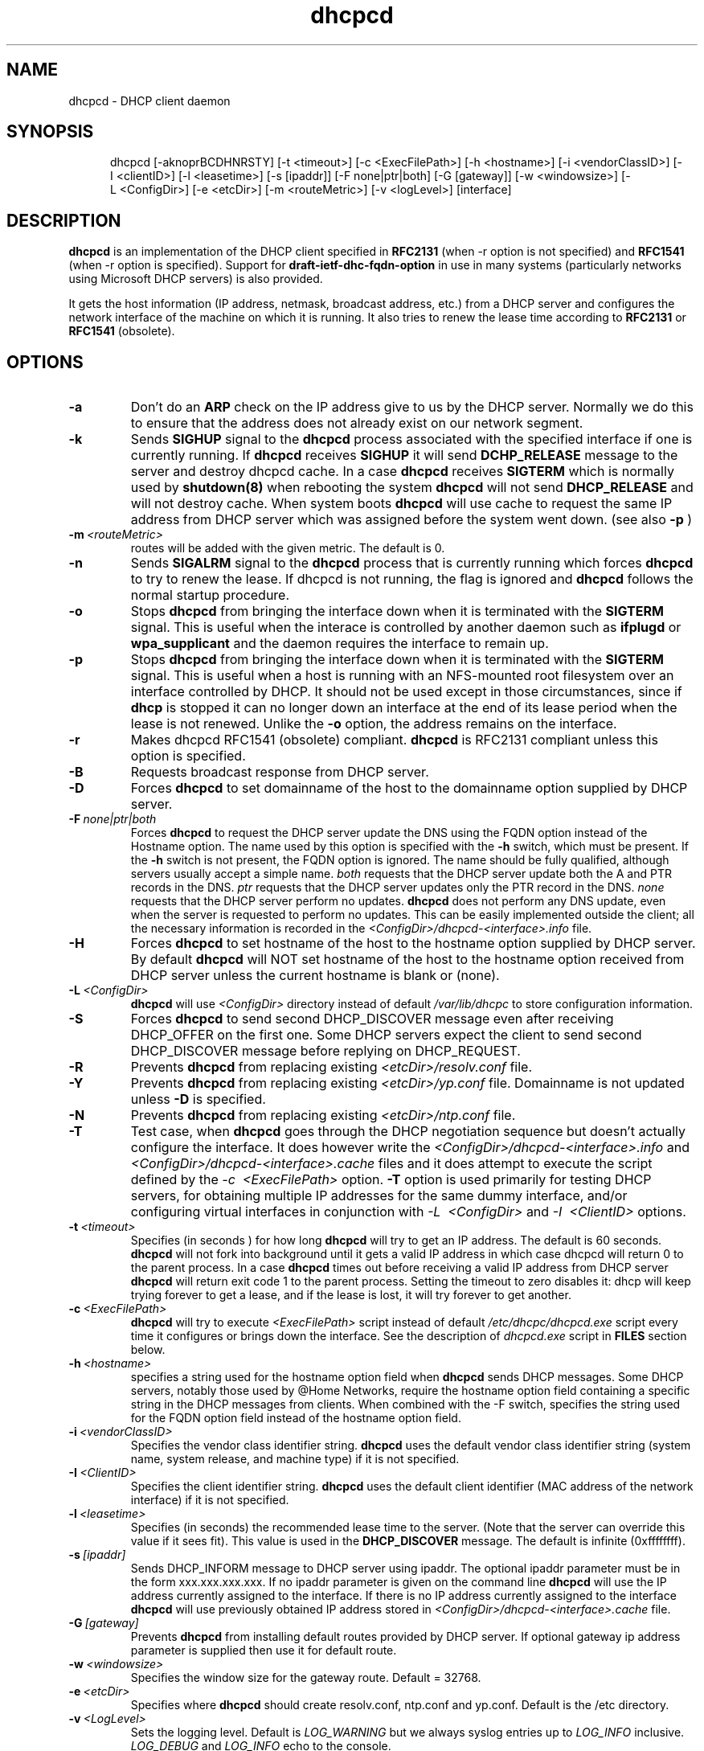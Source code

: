 .\" $Id$
.\"
.TH dhcpcd 8 "02 June 2006" "dhcpcd 2.0" "Linux System Manager's Manual"

.SH NAME
dhcpcd \- DHCP client daemon

.SH SYNOPSIS
.in +.5i
.ti -.5i
dhcpcd
\%[\-aknoprBCDHNRSTY]
\%[\-t\ <timeout>]
\%[\-c\ <ExecFilePath>]
\%[\-h\ <hostname>]
\%[\-i\ <vendorClassID>]
\%[\-I\ <clientID>]
\%[\-l\ <leasetime>]
\%[\-s\ [ipaddr]]
\%[\-F\ none|ptr|both]
\%[\-G\ [gateway]]
\%[\-w\ <windowsize>]
\%[\-L\ <ConfigDir>]
\%[\-e\ <etcDir>]
\%[\-m\ <routeMetric>]
\%[\-v\ <logLevel>]
\%[interface]
.in -.5i
.SH DESCRIPTION
.B dhcpcd
is an implementation of the DHCP client specified in
.B RFC2131
(when -r option is not specified) and
.B RFC1541
(when -r option is specified).  Support for
.B draft-ietf-dhc-fqdn-option
in use in many systems (particularly networks using Microsoft DHCP
servers) is also provided.

It gets the host information (IP address, netmask, broadcast address,
etc.) from a DHCP server and configures the network interface of the
machine on which it is running. It also tries to renew the lease time
according to
.B RFC2131
or
.B RFC1541
(obsolete).


.SH OPTIONS
.TP
.BI \-a
Don't do an
.B ARP
check on the IP address give to us by the DHCP server. Normally we do this to
ensure that the address does not already exist on our network segment.
.TP
.BI \-k
Sends
.B SIGHUP
signal to the
.B dhcpcd
process associated with the specified interface if one is currently running. If
.B dhcpcd
receives
.B SIGHUP
it will send
.B DCHP_RELEASE
message to the server and destroy dhcpcd cache. In a case
.B dhcpcd
receives
.B SIGTERM
which is normally used by
.B shutdown(8)
when rebooting the system
.B dhcpcd
will not send
.B DHCP_RELEASE
and will not destroy cache. When system boots
.B dhcpcd
will use cache to request the same IP address
from DHCP server which was assigned before the
system went down. (see also
.B -p
)
.TP
.BI \-m \ <routeMetric>
routes will be added with the given metric. The default is 0.
.TP
.BI \-n
Sends
.B SIGALRM
signal to the
.B dhcpcd
process that is currently running which
forces
.B dhcpcd
to try to renew the lease. If dhcpcd is not running, the flag
is ignored and
.B dhcpcd
follows the normal startup procedure.
.TP
.BI \-o
Stops
.B dhcpcd
from bringing the interface down when it is terminated with the
.B SIGTERM
signal. This is useful when the interace is controlled by another daemon
such as
.B ifplugd
or
.B wpa_supplicant
and the daemon requires the interface to remain up.
.TP
.BI \-p
Stops
.B dhcpcd
from bringing the interface down when it is terminated with the
.B SIGTERM
signal. This is useful when a host is running with an NFS-mounted root
filesystem over an interface controlled by DHCP. It should not be used
except in those circumstances, since if 
.B dhcp
is stopped it can no longer down an interface at the end of its
lease period when the lease is not renewed.
Unlike the 
.B \-o
option, the address remains on the interface.
.TP
.BI \-r
Makes dhcpcd RFC1541 (obsolete) compliant.
.B dhcpcd
is RFC2131 compliant unless this option is specified.
.TP
.BI \-B
Requests broadcast response from DHCP server.
.TP
.BI \-D
Forces
.B dhcpcd
to set domainname of the host to the domainname option
supplied by DHCP server.
.TP
.BI \-F \ none|ptr|both
Forces
.B dhcpcd
to request the DHCP server update the DNS using the FQDN option
instead of the Hostname option. The name used by this option
is specified with the \fB-h\fP switch, which must be present. If
the \fB-h\fP switch is not present, the FQDN option is ignored.
The name should be fully qualified, although servers usually
accept a simple name.
.I both
requests that the DHCP server update both the A and PTR
records in the DNS.
.I ptr
requests that the DHCP server updates only the PTR record in
the DNS.
.I none
requests that the DHCP server perform no updates.
.B dhcpcd
does not perform any DNS update, even when the server is
requested to perform no updates.  This can be easily
implemented outside the client; all the necessary
information is recorded in the
.I <ConfigDir>/dhcpcd-<interface>.info
file.
.TP
.BI \-H
Forces
.B dhcpcd
to set hostname of the host to the hostname option supplied by DHCP server.
By default
.B dhcpcd
will NOT set hostname of the host to the hostname option
received from DHCP server unless the current hostname is blank or (none).
.TP
.BI \-L \ <ConfigDir>
.B dhcpcd
will use
.I <ConfigDir>
directory instead of default
.I /var/lib/dhcpc
to store configuration information.
.TP
.BI \-S
Forces
.B dhcpcd
to send second DHCP_DISCOVER message even
after receiving DHCP_OFFER on the first one. Some DHCP servers
expect the client to send second DHCP_DISCOVER message
before replying on DHCP_REQUEST.
.TP
.BI \-R
Prevents
.B dhcpcd
from replacing existing
.I <etcDir>/resolv.conf
file.
.TP
.BI \-Y
Prevents
.B dhcpcd
from replacing existing
.I <etcDir>/yp.conf
file. Domainname is not updated unless \fB-D\fP is specified.
.TP
.BI \-N
Prevents
.B dhcpcd
from replacing existing
.I <etcDir>/ntp.conf
file.
.TP
.BI \-T
Test case, when
.B dhcpcd
goes through the DHCP negotiation sequence but
doesn't actually configure the interface. It does however
write the
.I <ConfigDir>/dhcpcd-<interface>.info
and
.I <ConfigDir>/dhcpcd-<interface>.cache
files and it does attempt to execute the script defined by the
.I \-c \ <ExecFilePath>
option.
.B \-T
option is used primarily for testing DHCP servers,
for obtaining multiple IP addresses for the same dummy interface, and/or
configuring virtual interfaces in conjunction with
.I \-L \ <ConfigDir>
and
.I \-I \ <ClientID>
options.
.TP
.BI \-t \ <timeout>
Specifies (in seconds ) for how long
.B dhcpcd
will try to get an IP address. The default is 60 seconds.
.B dhcpcd
will not fork into background until it gets a valid IP address
in which case dhcpcd will return 0 to the parent process.
In a case
.B dhcpcd
times out before receiving a valid IP address from DHCP server
.B dhcpcd
will return exit code 1 to the parent process. Setting the timeout to
zero disables it: dhcp will keep trying forever to get a lease, and if
the lease is lost, it will try forever to get another.
.TP
.BI \-c \ <ExecFilePath>
.B dhcpcd
will try to execute
.I <ExecFilePath>
script instead of default
.I /etc/dhcpc/dhcpcd.exe
script every time it configures or brings down the interface. See the
description of
.I dhcpcd.exe
script in
.B FILES
section below.
.TP
.TP
.BI \-h \ <hostname>
specifies a string used for the hostname option field when
.B dhcpcd
sends DHCP messages. Some DHCP servers, notably those used by
@Home Networks, require the hostname option
field containing a specific string in the DHCP messages from clients.
When combined with the -F switch, specifies the string used for the
FQDN option field instead of the hostname option field.
.TP
.BI \-i \ <vendorClassID>
Specifies the vendor class identifier string.
.B dhcpcd
uses the default vendor class identifier string (system name, system release,
and machine type) if it is not specified.
.TP
.BI \-I \ <ClientID>
Specifies the client identifier string.
.B dhcpcd
uses the default client identifier (MAC address of the network
interface) if it is not specified.
.TP
.BI \-l \ <leasetime>
Specifies (in seconds) the recommended lease time to the server. (Note
that the server can override this value if it sees fit). This value is
used in the
.B DHCP_DISCOVER
message. The default is infinite (0xffffffff).
.TP
.BI \-s \ [ipaddr]
Sends DHCP_INFORM message to DHCP server using ipaddr. 
The optional ipaddr parameter must be in
the form xxx.xxx.xxx.xxx.
If no ipaddr parameter is given on the command line
.B dhcpcd
will use the IP address currently assigned to the interface.
If there is no IP address currently assigned
to the interface
.B dhcpcd
will use previously obtained IP address stored in
.I <ConfigDir>/dhcpcd-<interface>.cache
file. 
.TP
.BI \-G \ [gateway]
Prevents
.B dhcpcd
from installing default routes provided by DHCP server.
If optional gateway ip address parameter
is supplied then use it for default route.
.TP
.BI \-w \ <windowsize>
Specifies the window size for the gateway route. Default = 32768.
.TP
.BI \-e \ <etcDir>
Specifies where
.B dhcpcd
should create resolv.conf, ntp.conf and yp.conf. Default is the /etc
directory.
.TP
.BI \-v \ <LogLevel>
Sets the logging level. Default is
.I LOG_WARNING
but we always syslog entries up to
.I LOG_INFO
inclusive.
.I LOG_DEBUG
and
.I LOG_INFO
echo to the console.
.TP
.BI \-d
Sets log level
.I LOG_DEBUG
as described above.
.TP
.BI interface
Specifies the network interface name (eth0, eth1, etc.).
.B dhcpcd
uses the network interface
.I eth0
unless an explicit name is specified.
.SH NOTES
.TP
.B dhcpcd
uses
.I LOCAL0
syslog facility for all logging. To catch
.B dhcpcd
debugging output add the following line to
.I /etc/syslog.conf
file:

local0.*     /var/log/dhcpcd.log

and then refresh syslogd daemon:

kill -1 `cat /var/run/syslogd.pid`

.SH FILES
.PD 0
.TP
.BI /var/lib/dhcpc
Default 
.I <ConfigDir>
directory used for storing files
created by
.B dhcpcd.
See option
.I \-L <ConfigDir>
above.
.PD 1
.TP
.BI <ConfigDir>/dhcpcd-<interface>.info
file in which
.B dhcpcd
saves the host information. The word
.I <interface>
is actually replaced with the network interface name like
.I eth0
to which dhcpcd is attached.
.TP
.BI /etc/dhcpc/dhcpcd.exe
script file, which
.B dhcpcd
will try to execute whenever it configures or brings down the interface. The
path to this executable script can be changed with
.I \-c \ <ExecFilePath>
option.
.B Dhcpcd
passes 3 parameters to
.I dhcpcd.exe
script:
.TP
.I dhcpcd.exe <HostInfoFilePath> <up|down|new>]
The first parameter
.I <HostInfoFilePath>
is path to
.I dhcpcd-<interface>.info
file. The word
.I <interface>
is actually replaced with interface name dhcpcd is
attached to, e.g. "eth0". The second parameter values
.I <up|down|new>
mean the interface has been brought up with the same IP address as before ("up"), or
with the new IP address ("new"), or the interface has been brought down ("down").
.TP
.BI <ConfigDir>/dhcpcd-<interface>.cache
Cache file containing the previously assigned IP address and
some other things.
The word
.I <interface>
is actually replaced with the network interface name like
.I eth0
to which
.B dhcpcd
is attached.
.TP
.BI <etcDir>/resolv.conf
file created by
.B dhcpcd
when the client receives DNS and domain name options.
The old
.B <etcDir>/resolv.conf
file is renamed to
.B <etcDir>/resolv.conf.sv
and will be restored back when
.B dhcpcd
exits for any reason.
.TP
.BI <etcDir>/yp.conf
file created by
.B dhcpcd
when the client receives NIS options.
The old
.B <etcDir>/yp.conf
file is renamed to
.B <etcDir>/yp.conf.sv
and is restored back when
.B dhcpcd
exits for any reason.
.TP
.BI <etcDir>/ntp.conf
file created by
.B dhcpcd
when the client receives NTP options.
The old
.B <etcDir>/ntp.conf
file is renamed to
.B <etcDir>/ntp.conf.sv
and is restored back when
.B dhcpcd
exits for any reason.
.TP
.BI /var/run/dhcpcd-<interface>.pid
file containing the process id of
.B dhcpcd.
The word
.I <interface>
is actually replaced with the network interface name like
.I eth0
to which
.B dhcpcd
is attached.

.SH SEE ALSO
.BR dig (1),
.BR nslookup (8),
.BR nsupdate (8)
.LP
.I Dynamic Host Configuration Protocol,
RFC2131 and RFC1541 (obsolete)
.LP
.I DHCP Options and BOOTP Vendor Extensions,
RFC2132
.LP
.I Draft DHC FQDN Option specification,
draft-ietf-dhc-fqdn-option

.SH BUGS
.PD 0
.B dhcpcd
uses
.B time(3)
to calculate the lease expiration time.  If the system time is changed
while the client is running, the lease expiration time may not be
predictable.

.SH AUTHORS
v.<1.3
.LP
Yoichi Hariguchi <yoichi@fore.com>

.LP
v.1.3
.LP
Sergei Viznyuk <sv@phystech.com>
.LP

v.>1.3
.LP
Roy Marples <uberlord@gentoo.org>
.LP
Simon Kelley <simon@thekelleys.org.uk>
